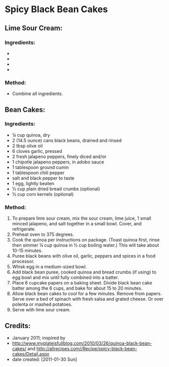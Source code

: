 #+STARTUP: showeverything
* Spicy Black Bean Cakes

** Lime Sour Cream:

*** Ingredients:
- * ½ cup reduced fat sour cream
- * 2 teaspoons fresh lime juice
- * 1 small fresh jalapeno pepper, minced
- * salt to taste

*** Method:
- Combine all ingredients.

** Bean Cakes:

*** Ingredients:
- ¼ cup quinoa, dry
- 2 (14.5 ounce) cans black beans, drained and rinsed
- 2 tbsp olive oil
- 6 cloves garlic, pressed
- 2 fresh jalapeno peppers, finely diced and/or
- 1 chipotle jalapeno peppers, in adobo sauce
- 1 tablespoon ground cumin
- 1 tablespoon chili pepper
- salt and black pepper to taste
- 1 egg, lightly beaten
- ½ cup plain dried bread crumbs (optional)
- ½ cup corn kernels (optional)

*** Method:
1) To prepare lime sour cream, mix the sour cream, lime juice, 1 small minced jalapeno, and salt together in a small bowl. Cover, and refrigerate.
2) Preheat oven to 375 degrees.
3) Cook the quinoa per instructions on package.  (Toast quinoa first, rinse then simmer ¼ cup quinoa in ½ cup boiling water.) This will take about 10-15 minutes.
4) Puree black beans with olive oil, garlic, peppers and spices in a food processor.
5) Whisk egg in a medium-sized bowl.
6) Add black bean puree, cooked quinoa and bread crumbs (if using) to egg bowl and mix until fully combined into a batter.
7) Place 6 cupcake papers on a baking sheet.  Divide black bean cake batter among the 6 cups, and bake for about 15 to 20 minutes.
8) Allow black bean cakes to cool for a few minutes.  Remove from papers.  Serve over a bed of spinach with fresh salsa and grated cheese. Or over polenta or mashed potatoes.
9) Serve with lime sour cream.

** Credits:
- January 2011; inspired by 
- http://www.myplateisfullblog.com/2010/03/26/quinoa-black-bean-cakes/ and http://allrecipes.com//Recipe/spicy-black-bean-cakes/Detail.aspx
- date created: [2011-01-30 Sun]
